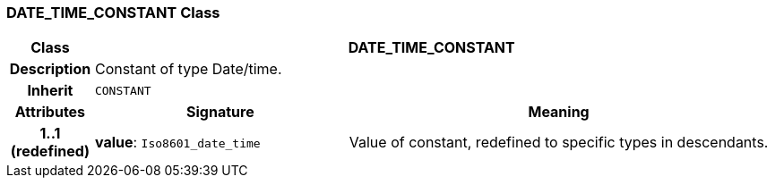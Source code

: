 === DATE_TIME_CONSTANT Class

[cols="^1,3,5"]
|===
h|*Class*
2+^h|*DATE_TIME_CONSTANT*

h|*Description*
2+a|Constant of type Date/time.

h|*Inherit*
2+|`CONSTANT`

h|*Attributes*
^h|*Signature*
^h|*Meaning*

h|*1..1 +
(redefined)*
|*value*: `Iso8601_date_time`
a|Value of constant, redefined to specific types in descendants.
|===

